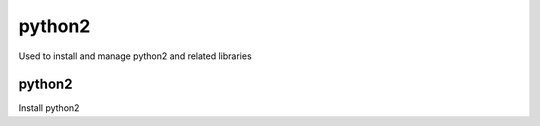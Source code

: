 python2
=======

Used to install and manage python2 and related libraries

python2
-------

Install python2
